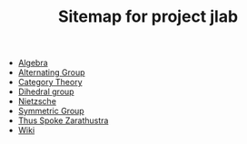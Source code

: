 #+TITLE: Sitemap for project jlab

- [[file:algebra.org][Algebra]]
- [[file:alternating_group.org][Alternating Group]]
- [[file:category_theory.org][Category Theory]]
- [[file:dihedral_group.org][Dihedral group]]
- [[file:nietzsche.org][Nietzsche]]
- [[file:symmetric_group.org][Symmetric Group]]
- [[file:thus_spoke_zarathustra.org][Thus Spoke Zarathustra]]
- [[file:index.org][Wiki]]